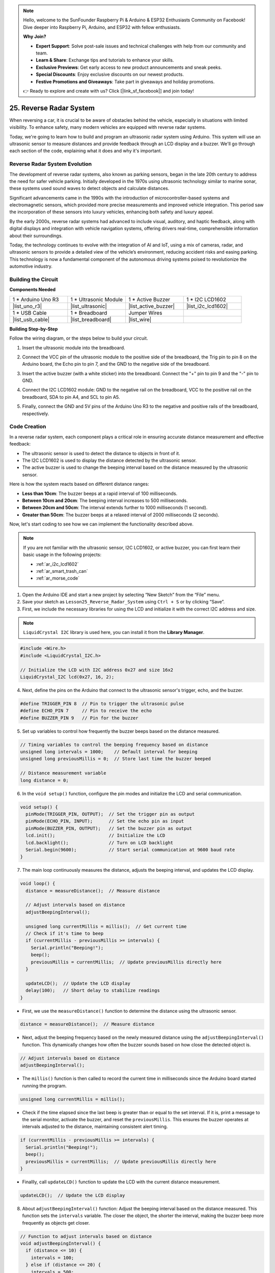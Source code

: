 .. note::

    Hello, welcome to the SunFounder Raspberry Pi & Arduino & ESP32 Enthusiasts Community on Facebook! Dive deeper into Raspberry Pi, Arduino, and ESP32 with fellow enthusiasts.

    **Why Join?**

    - **Expert Support**: Solve post-sale issues and technical challenges with help from our community and team.
    - **Learn & Share**: Exchange tips and tutorials to enhance your skills.
    - **Exclusive Previews**: Get early access to new product announcements and sneak peeks.
    - **Special Discounts**: Enjoy exclusive discounts on our newest products.
    - **Festive Promotions and Giveaways**: Take part in giveaways and holiday promotions.

    👉 Ready to explore and create with us? Click [|link_sf_facebook|] and join today!

25. Reverse Radar System
=====================================

When reversing a car, it is crucial to be aware of obstacles behind the vehicle, especially in situations with limited visibility. 
To enhance safety, many modern vehicles are equipped with reverse radar systems. 

Today, we're going to learn how to build and program an ultrasonic radar system using Arduino. This system will use an ultrasonic sensor to measure distances and provide feedback through an LCD display and a buzzer. We'll go through each section of the code, explaining what it does and why it's important.

.. raw:: html

    <video width="600" loop autoplay>
        <source src="_static/video/25_reverse_alarm.mp4" type="video/mp4">
        Your browser does not support the video tag.
    </video>

Reverse Radar System Evolution
----------------------------------------

The development of reverse radar systems, also known as parking sensors, began in the late 20th century to address the need for safer vehicle parking. Initially developed in the 1970s using ultrasonic technology similar to marine sonar, these systems used sound waves to detect objects and calculate distances.

Significant advancements came in the 1990s with the introduction of microcontroller-based systems and electromagnetic sensors, which provided more precise measurements and improved vehicle integration. This period saw the incorporation of these sensors into luxury vehicles, enhancing both safety and luxury appeal.

By the early 2000s, reverse radar systems had advanced to include visual, auditory, and haptic feedback, along with digital displays and integration with vehicle navigation systems, offering drivers real-time, comprehensible information about their surroundings.

Today, the technology continues to evolve with the integration of AI and IoT, using a mix of cameras, radar, and ultrasonic sensors to provide a detailed view of the vehicle’s environment, reducing accident risks and easing parking. This technology is now a fundamental component of the autonomous driving systems poised to revolutionize the automotive industry.

.. image:: img/25_reverse_radar.png
  :width: 600
  :align: center

Building the Circuit
--------------------------------

**Components Needed**

.. list-table:: 
   :widths: 25 25 25 25
   :header-rows: 0

   * - 1 * Arduino Uno R3
     - 1 * Ultrasonic Module
     - 1 * Active Buzzer
     - 1 * I2C LCD1602
   * - |list_uno_r3| 
     - |list_ultrasonic| 
     - |list_active_buzzer| 
     - |list_i2c_lcd1602|
   * - 1 * USB Cable
     - 1 * Breadboard
     - Jumper Wires
     - 
   * - |list_usb_cable| 
     - |list_breadboard| 
     - |list_wire| 
     - 

**Building Step-by-Step**

Follow the wiring diagram, or the steps below to build your circuit.

.. image:: img/25_reverse_circuit.png
    :width: 700
    :align: center

1. Insert the ultrasonic module into the breadboard.

.. image:: img/25_reverse_ultrasonic.png
    :width: 400
    :align: center

2. Connect the VCC pin of the ultrasonic module to the positive side of the breadboard, the Trig pin to pin 8 on the Arduino board, the Echo pin to pin 7, and the GND to the negative side of the breadboard.

.. image:: img/25_reverse_ultrasonic_pins.png
    :width: 400
    :align: center

3. Insert the active buzzer (with a white sticker) into the breadboard. Connect the "+" pin to pin 9 and the "-" pin to GND.

.. image:: img/25_reverse_pa_buzzer.png
    :width: 400
    :align: center

4. Connect the I2C LCD1602 module: GND to the negative rail on the breadboard, VCC to the positive rail on the breadboard, SDA to pin A4, and SCL to pin A5.

.. image:: img/25_reverse_i2c_lcd1602.png
    :width: 700
    :align: center

5. Finally, connect the GND and 5V pins of the Arduino Uno R3 to the negative and positive rails of the breadboard, respectively.

.. image:: img/25_reverse_circuit.png
    :width: 700
    :align: center

Code Creation
--------------------
In a reverse radar system, each component plays a critical role in ensuring accurate distance measurement and effective feedback:

* The ultrasonic sensor is used to detect the distance to objects in front of it.
* The I2C LCD1602 is used to display the distance detected by the ultrasonic sensor.
* The active buzzer is used to change the beeping interval based on the distance measured by the ultrasonic sensor.

Here is how the system reacts based on different distance ranges:

* **Less than 10cm**: The buzzer beeps at a rapid interval of 100 milliseconds.
* **Between 10cm and 20cm**: The beeping interval increases to 500 milliseconds.
* **Between 20cm and 50cm**: The interval extends further to 1000 milliseconds (1 second).
* **Greater than 50cm**: The buzzer beeps at a relaxed interval of 2000 milliseconds (2 seconds).

Now, let's start coding to see how we can implement the functionality described above.

.. note::

  If you are not familiar with the ultrasonic sensor, I2C LCD1602, or active buzzer, you can first learn their basic usage in the following projects:

  * :ref:`ar_i2c_lcd1602`
  * :ref:`ar_smart_trash_can`
  * :ref:`ar_morse_code`

1. Open the Arduino IDE and start a new project by selecting “New Sketch” from the “File” menu.
2. Save your sketch as ``Lesson25_Reverse_Radar_System`` using ``Ctrl + S`` or by clicking “Save”.

3. First, we include the necessary libraries for using the LCD and initialize it with the correct I2C address and size.

.. note::

  ``LiquidCrystal I2C`` library is used here, you can install it from the **Library Manager**.

.. code-block:: Arduino

  #include <Wire.h>
  #include <LiquidCrystal_I2C.h>

  // Initialize the LCD with I2C address 0x27 and size 16x2
  LiquidCrystal_I2C lcd(0x27, 16, 2);


4. Next, define the pins on the Arduino that connect to the ultrasonic sensor's trigger, echo, and the buzzer.

.. code-block:: Arduino

  #define TRIGGER_PIN 8  // Pin to trigger the ultrasonic pulse
  #define ECHO_PIN 7     // Pin to receive the echo
  #define BUZZER_PIN 9   // Pin for the buzzer

5. Set up variables to control how frequently the buzzer beeps based on the distance measured.

.. code-block:: Arduino

  // Timing variables to control the beeping frequency based on distance
  unsigned long intervals = 1000;    // Default interval for beeping
  unsigned long previousMillis = 0;  // Store last time the buzzer beeped

  // Distance measurement variable
  long distance = 0;

6. In the ``void setup()`` function, configure the pin modes and initialize the LCD and serial communication.

.. code-block:: Arduino

  void setup() {
    pinMode(TRIGGER_PIN, OUTPUT);  // Set the trigger pin as output
    pinMode(ECHO_PIN, INPUT);      // Set the echo pin as input
    pinMode(BUZZER_PIN, OUTPUT);   // Set the buzzer pin as output
    lcd.init();                    // Initialize the LCD
    lcd.backlight();               // Turn on LCD backlight
    Serial.begin(9600);            // Start serial communication at 9600 baud rate
  }

7. The main loop continuously measures the distance, adjusts the beeping interval, and updates the LCD display.

.. code-block:: Arduino

  void loop() {
    distance = measureDistance();  // Measure distance

    // Adjust intervals based on distance
    adjustBeepingInterval();

    unsigned long currentMillis = millis();  // Get current time
    // Check if it's time to beep
    if (currentMillis - previousMillis >= intervals) {
      Serial.println("Beeping!");
      beep();
      previousMillis = currentMillis;  // Update previousMillis directly here
    }

    updateLCD();  // Update the LCD display
    delay(100);   // Short delay to stabilize readings
  }

* First, we use the ``measureDistance()`` function to determine the distance using the ultrasonic sensor.

.. code-block:: Arduino

  distance = measureDistance();  // Measure distance

* Next, adjust the beeping frequency based on the newly measured distance using the ``adjustBeepingInterval()`` function. This dynamically changes how often the buzzer sounds based on how close the detected object is.

.. code-block:: Arduino

  // Adjust intervals based on distance
  adjustBeepingInterval();

* The ``millis()`` function is then called to record the current time in milliseconds since the Arduino board started running the program.

.. code-block:: Arduino

  unsigned long currentMillis = millis();

* Check if the time elapsed since the last beep is greater than or equal to the set interval. If it is, print a message to the serial monitor, activate the buzzer, and reset the ``previousMillis``. This ensures the buzzer operates at intervals adjusted to the distance, maintaining consistent alert timing.

.. code-block:: Arduino
  
  if (currentMillis - previousMillis >= intervals) {
    Serial.println("Beeping!");
    beep();
    previousMillis = currentMillis;  // Update previousMillis directly here
  }

* Finallly, call ``updateLCD()`` function to update the LCD with the current distance measurement.

.. code-block:: Arduino

  updateLCD();  // Update the LCD display

8. About ``adjustBeepingInterval()`` function: Adjust the beeping interval based on the distance measured. This function sets the ``intervals`` variable. The closer the object, the shorter the interval, making the buzzer beep more frequently as objects get closer.

.. code-block:: Arduino

  // Function to adjust intervals based on distance
  void adjustBeepingInterval() {
    if (distance <= 10) {
      intervals = 100;
    } else if (distance <= 20) {
      intervals = 500;
    } else if (distance <= 50) {
      intervals = 1000;
    } else {
      intervals = 2000;
    }
  }

9. About ``beep()`` function: Turn the buzzer on, then off after a brief pause.

.. code-block:: Arduino

  // Function to make buzzer beep
  void beep() {
    digitalWrite(BUZZER_PIN, HIGH);  // Turn buzzer ON
    delay(100);                      // Beep duration: 100 milliseconds
    digitalWrite(BUZZER_PIN, LOW);   // Turn buzzer OFF
  }

10. About ``measureDistance()`` funtion: Measure distance using the ultrasonic sensor. This function sends ultrasonic waves and measures how long it takes for the echo to return. The ``distance`` is calculated based on the travel time of these waves.

.. code-block:: Arduino

  // Function to measure distance using the ultrasonic sensor
  long measureDistance() {
    digitalWrite(TRIGGER_PIN, LOW);  // Ensure trigger pin is low
    delayMicroseconds(2);
    digitalWrite(TRIGGER_PIN, HIGH);  // Send a high pulse
    delayMicroseconds(10);            // Pulse duration
    digitalWrite(TRIGGER_PIN, LOW);   // End the pulse

    long duration = pulseIn(ECHO_PIN, HIGH);  // Measure the duration of high level on Echo pin
    long distance = duration * 0.034 / 2;     // Calculate the distance in cm
    return distance;
  }

11. About ``updateLCD()`` function: Update the LCD only if the measured distance changes, reducing unnecessary updates. It displays the current distance on the LCD.

.. code-block:: Arduino

  // Function to update the LCD display with distance
  void updateLCD() {
    static float lastDistance = -1;  // Store last distance displayed
    if (distance != lastDistance) {
      lcd.clear();          // Clear LCD display
      lcd.setCursor(0, 0);  // Set cursor at beginning
      lcd.print("Dis: ");
      lcd.print(distance);
      lcd.print(" cm");
      lastDistance = distance;  // Update last displayed distance
    }
  }

12. Now that you've written all parts of the code, upload it to your Arduino board to see if it works as expected.

.. code-block:: Arduino

  #include <Wire.h>
  #include <LiquidCrystal_I2C.h>

  // Initialize the LCD with I2C address 0x27 and size 16x2
  LiquidCrystal_I2C lcd(0x27, 16, 2);

  #define TRIGGER_PIN 8  // Pin to trigger the ultrasonic pulse
  #define ECHO_PIN 7     // Pin to receive the echo
  #define BUZZER_PIN 9   // Pin for the buzzer

  // Timing variables to control the beeping frequency based on distance
  unsigned long intervals = 1000;    // Default interval for beeping
  unsigned long previousMillis = 0;  // Store last time the buzzer beeped

  // Distance measurement variable
  long distance = 0;

  void setup() {
    pinMode(TRIGGER_PIN, OUTPUT);  // Set the trigger pin as output
    pinMode(ECHO_PIN, INPUT);      // Set the echo pin as input
    pinMode(BUZZER_PIN, OUTPUT);   // Set the buzzer pin as output
    lcd.init();                    // Initialize the LCD
    lcd.backlight();               // Turn on LCD backlight
    Serial.begin(9600);            // Start serial communication at 9600 baud rate
  }

  void loop() {
    distance = measureDistance();  // Measure distance

    // Adjust intervals based on distance
    adjustBeepingInterval();

    unsigned long currentMillis = millis();  // Get current time
    // Check if it's time to beep
    if (currentMillis - previousMillis >= intervals) {
      Serial.println("Beeping!");
      beep();
      previousMillis = currentMillis;  // Update previousMillis directly here
    }

    updateLCD();  // Update the LCD display
    delay(100);   // Short delay to stabilize readings
  }

  // Function to adjust intervals based on distance
  void adjustBeepingInterval() {
    if (distance <= 10) {
      intervals = 100;
    } else if (distance <= 20) {
      intervals = 500;
    } else if (distance <= 50) {
      intervals = 1000;
    } else {
      intervals = 2000;
    }
  }

  // Function to make buzzer beep
  void beep() {
    digitalWrite(BUZZER_PIN, HIGH);  // Turn buzzer ON
    delay(100);                      // Beep duration: 100 milliseconds
    digitalWrite(BUZZER_PIN, LOW);   // Turn buzzer OFF
  }

  // Function to measure distance using the ultrasonic sensor
  long measureDistance() {
    digitalWrite(TRIGGER_PIN, LOW);  // Ensure trigger pin is low
    delayMicroseconds(2);
    digitalWrite(TRIGGER_PIN, HIGH);  // Send a high pulse
    delayMicroseconds(10);            // Pulse duration
    digitalWrite(TRIGGER_PIN, LOW);   // End the pulse

    long duration = pulseIn(ECHO_PIN, HIGH);  // Measure the duration of high level on Echo pin
    long distance = duration * 0.034 / 2;     // Calculate the distance in cm
    return distance;
  }

  // Function to update the LCD display with distance
  void updateLCD() {
    static float lastDistance = -1;  // Store last distance displayed
    if (distance != lastDistance) {
      lcd.clear();          // Clear LCD display
      lcd.setCursor(0, 0);  // Set cursor at beginning
      lcd.print("Dis: ");
      lcd.print(distance);
      lcd.print(" cm");
      lastDistance = distance;  // Update last displayed distance
    }
  }


13. Finally, remember to save your code and tidy up your workspace.

**Summary**

Throughout this course, we embarked on a journey from conceptual understanding to practical implementation of a reverse radar system. Starting with assembling the circuit on a breadboard, we connected an ultrasonic sensor, an active buzzer, and an LCD display to an Arduino board. Following the hardware setup, we dove into the coding aspect where you learned to manipulate sensor data to trigger auditory and visual feedback based on the distance of obstacles behind a vehicle.

You've now successfully programmed your Arduino to measure distances and provide alerts through a buzzer and visual feedback via an LCD, mimicking the functionality of advanced reverse radar systems found in modern cars. This not only demonstrates your ability to integrate various electronic components but also highlights your skill in creating a system that could enhance vehicular safety.

**Question**

In this project, we used an active buzzer to serve as an alert mechanism, but a passive buzzer could also be used to achieve similar functionality. If you were to replace the active buzzer with a passive buzzer, how should the code be modified?


